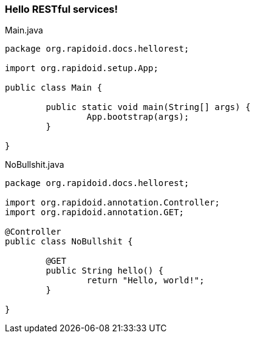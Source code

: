 === Hello RESTful services![[app-listing]]
[source,java]
.Main.java
----
package org.rapidoid.docs.hellorest;

import org.rapidoid.setup.App;

public class Main {

	public static void main(String[] args) {
		App.bootstrap(args);
	}

}
----

[[app-listing]]
[source,java]
.NoBullshit.java
----
package org.rapidoid.docs.hellorest;

import org.rapidoid.annotation.Controller;
import org.rapidoid.annotation.GET;

@Controller
public class NoBullshit {

	@GET
	public String hello() {
		return "Hello, world!";
	}

}
----

